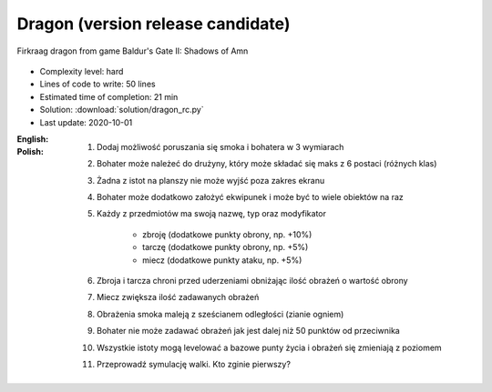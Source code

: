.. _Dragon RC:

**********************************
Dragon (version release candidate)
**********************************

.. figure:: img/dragon.gif
    :width: 75%
    :align: center

    Firkraag dragon from game Baldur's Gate II: Shadows of Amn


* Complexity level: hard
* Lines of code to write: 50 lines
* Estimated time of completion: 21 min
* Solution: :download:`solution/dragon_rc.py`
* Last update: 2020-10-01

:English:
    .. todo:: English Translation

:Polish:
    #. Dodaj możliwość poruszania się smoka i bohatera w 3 wymiarach
    #. Bohater może należeć do drużyny, który może składać się maks z 6 postaci (różnych klas)
    #. Żadna z istot na planszy nie może wyjść poza zakres ekranu
    #. Bohater może dodatkowo założyć ekwipunek i może być to wiele obiektów na raz
    #. Każdy z przedmiotów ma swoją nazwę, typ oraz modyfikator

        * zbroję (dodatkowe punkty obrony, np. +10%)
        * tarczę (dodatkowe punkty obrony, np. +5%)
        * miecz (dodatkowe punkty ataku, np. +5%)

    #. Zbroja i tarcza chroni przed uderzeniami obniżając ilość obrażeń o wartość obrony
    #. Miecz zwiększa ilość zadawanych obrażeń
    #. Obrażenia smoka maleją z sześcianem odległości (zianie ogniem)
    #. Bohater nie może zadawać obrażeń jak jest dalej niż 50 punktów od przeciwnika
    #. Wszystkie istoty mogą levelować a bazowe punty życia i obrażeń się zmieniają z poziomem
    #. Przeprowadź symulację walki. Kto zginie pierwszy?

